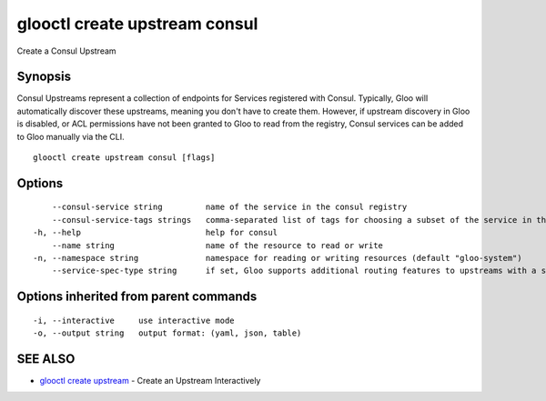 .. _glooctl_create_upstream_consul:

glooctl create upstream consul
------------------------------

Create a Consul Upstream

Synopsis
~~~~~~~~


Consul Upstreams represent a collection of endpoints for Services registered with Consul. Typically, Gloo will automatically discover these upstreams, meaning you don't have to create them. However, if upstream discovery in Gloo is disabled, or ACL permissions have not been granted to Gloo to read from the registry, Consul services can be added to Gloo manually via the CLI.

::

  glooctl create upstream consul [flags]

Options
~~~~~~~

::

      --consul-service string         name of the service in the consul registry
      --consul-service-tags strings   comma-separated list of tags for choosing a subset of the service in the consul registry
  -h, --help                          help for consul
      --name string                   name of the resource to read or write
  -n, --namespace string              namespace for reading or writing resources (default "gloo-system")
      --service-spec-type string      if set, Gloo supports additional routing features to upstreams with a service spec. The service spec defines a set of features 

Options inherited from parent commands
~~~~~~~~~~~~~~~~~~~~~~~~~~~~~~~~~~~~~~

::

  -i, --interactive     use interactive mode
  -o, --output string   output format: (yaml, json, table)

SEE ALSO
~~~~~~~~

* `glooctl create upstream <glooctl_create_upstream.rst>`_ 	 - Create an Upstream Interactively

